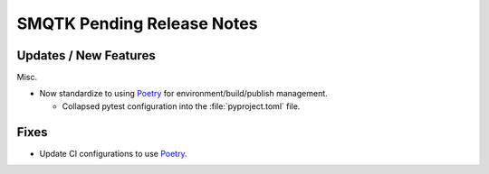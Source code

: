 SMQTK Pending Release Notes
===========================


Updates / New Features
----------------------

Misc.

* Now standardize to using `Poetry`_ for environment/build/publish management.

  * Collapsed pytest configuration into the :file:`pyproject.toml` file.


Fixes
-----

* Update CI configurations to use `Poetry`_.


.. _Poetry: https://python-poetry.org/
